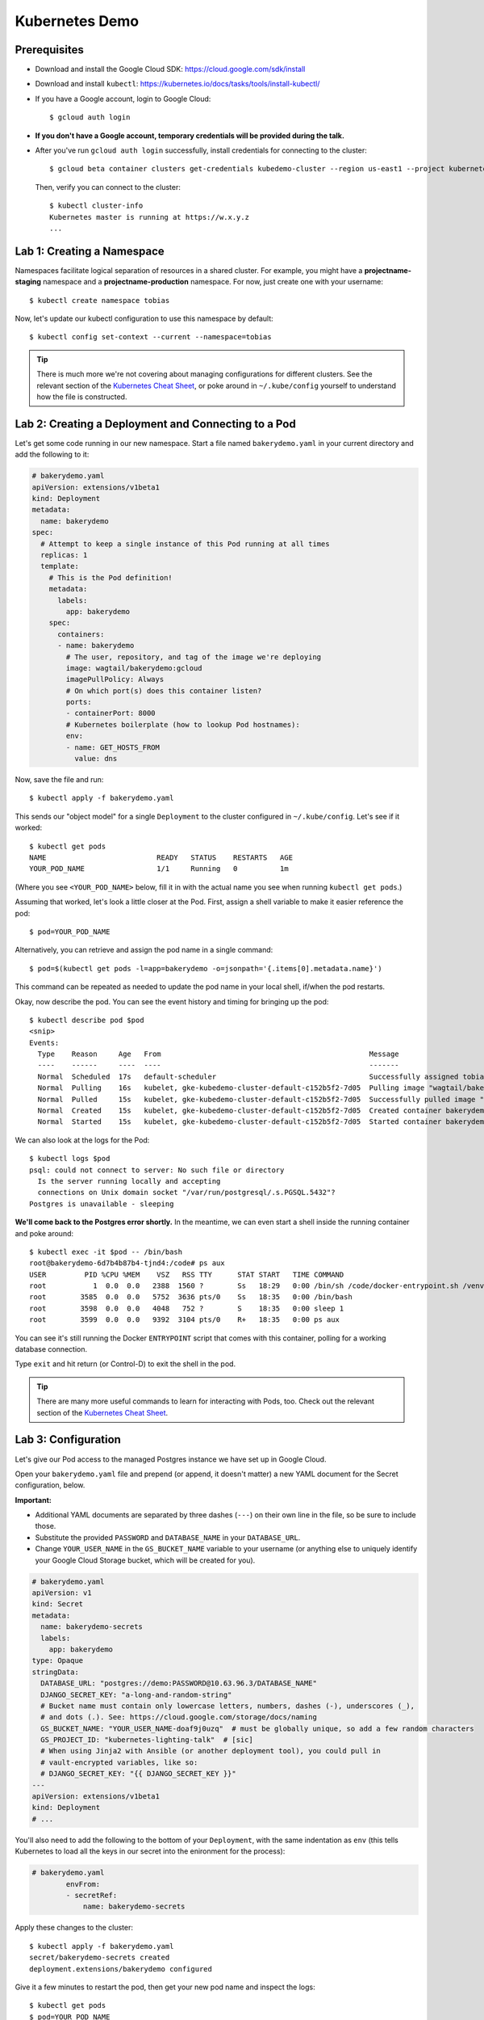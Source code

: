 Kubernetes Demo
===============

Prerequisites
-------------

* Download and install the Google Cloud SDK: https://cloud.google.com/sdk/install
* Download and install ``kubectl``: https://kubernetes.io/docs/tasks/tools/install-kubectl/
* If you have a Google account, login to Google Cloud::

      $ gcloud auth login

* **If you don't have a Google account, temporary credentials will be provided during the talk.**
* After you've run ``gcloud auth login`` successfully, install credentials for connecting to the cluster::

    $ gcloud beta container clusters get-credentials kubedemo-cluster --region us-east1 --project kubernetes-lighting-talk

  Then, verify you can connect to the cluster::

    $ kubectl cluster-info
    Kubernetes master is running at https://w.x.y.z
    ...

Lab 1: Creating a Namespace
---------------------------

Namespaces facilitate logical separation of resources in a shared cluster. For example,
you might have a **projectname-staging** namespace and a **projectname-production**
namespace. For now, just create one with your username::

    $ kubectl create namespace tobias

Now, let's update our kubectl configuration to use this namespace by default::

    $ kubectl config set-context --current --namespace=tobias

.. tip::
    There is much more we're not covering about managing configurations for different clusters.
    See the relevant section of the `Kubernetes Cheat Sheet
    <https://kubernetes.io/docs/reference/kubectl/cheatsheet/#kubectl-context-and-configuration>`_,
    or poke around in ``~/.kube/config`` yourself to understand how the file is constructed.

Lab 2: Creating a Deployment and Connecting to a Pod
----------------------------------------------------

Let's get some code running in our new namespace. Start a file named ``bakerydemo.yaml``
in your current directory and add the following to it:

.. code:: yaml

    # bakerydemo.yaml
    apiVersion: extensions/v1beta1
    kind: Deployment
    metadata:
      name: bakerydemo
    spec:
      # Attempt to keep a single instance of this Pod running at all times
      replicas: 1
      template:
        # This is the Pod definition!
        metadata:
          labels:
            app: bakerydemo
        spec:
          containers:
          - name: bakerydemo
            # The user, repository, and tag of the image we're deploying
            image: wagtail/bakerydemo:gcloud
            imagePullPolicy: Always
            # On which port(s) does this container listen?
            ports:
            - containerPort: 8000
            # Kubernetes boilerplate (how to lookup Pod hostnames):
            env:
            - name: GET_HOSTS_FROM
              value: dns

Now, save the file and run::

    $ kubectl apply -f bakerydemo.yaml

This sends our "object model" for a single ``Deployment`` to the cluster configured in
``~/.kube/config``. Let's see if it worked::

    $ kubectl get pods
    NAME                          READY   STATUS    RESTARTS   AGE
    YOUR_POD_NAME                 1/1     Running   0          1m

(Where you see ``<YOUR_POD_NAME>`` below, fill it in with the actual name you see when
running ``kubectl get pods``.)

Assuming that worked, let's look a little closer at the Pod. First, assign a shell variable
to make it easier reference the pod::

    $ pod=YOUR_POD_NAME

Alternatively, you can retrieve and assign the pod name in a single command::

    $ pod=$(kubectl get pods -l=app=bakerydemo -o=jsonpath='{.items[0].metadata.name}')

This command can be repeated as needed to update the pod name in your local shell, if/when
the pod restarts.

Okay, now describe the pod. You can see the event history and timing for bringing up the pod::

    $ kubectl describe pod $pod
    <snip>
    Events:
      Type    Reason     Age   From                                                 Message
      ----    ------     ----  ----                                                 -------
      Normal  Scheduled  17s   default-scheduler                                    Successfully assigned tobias/bakerydemo-6fbb6fc759-7bpxt to gke-kubedemo-cluster-default-c152b5f2-7d05
      Normal  Pulling    16s   kubelet, gke-kubedemo-cluster-default-c152b5f2-7d05  Pulling image "wagtail/bakerydemo:latest"
      Normal  Pulled     15s   kubelet, gke-kubedemo-cluster-default-c152b5f2-7d05  Successfully pulled image "wagtail/bakerydemo:latest"
      Normal  Created    15s   kubelet, gke-kubedemo-cluster-default-c152b5f2-7d05  Created container bakerydemo
      Normal  Started    15s   kubelet, gke-kubedemo-cluster-default-c152b5f2-7d05  Started container bakerydemo

We can also look at the logs for the Pod::

    $ kubectl logs $pod
    psql: could not connect to server: No such file or directory
      Is the server running locally and accepting
      connections on Unix domain socket "/var/run/postgresql/.s.PGSQL.5432"?
    Postgres is unavailable - sleeping

**We'll come back to the Postgres error shortly.** In the meantime, we can even start a shell
inside the running container and poke around::

    $ kubectl exec -it $pod -- /bin/bash
    root@bakerydemo-6d7b4b87b4-tjnd4:/code# ps aux
    USER         PID %CPU %MEM    VSZ   RSS TTY      STAT START   TIME COMMAND
    root           1  0.0  0.0   2388  1560 ?        Ss   18:29   0:00 /bin/sh /code/docker-entrypoint.sh /venv/bin/uwsgi --show-config
    root        3585  0.0  0.0   5752  3636 pts/0    Ss   18:35   0:00 /bin/bash
    root        3598  0.0  0.0   4048   752 ?        S    18:35   0:00 sleep 1
    root        3599  0.0  0.0   9392  3104 pts/0    R+   18:35   0:00 ps aux

You can see it's still running the Docker ``ENTRYPOINT`` script that comes with this container,
polling for a working database connection.

Type ``exit`` and hit return (or Control-D) to exit the shell in the pod.

.. tip::
    There are many more useful commands to learn for interacting with Pods, too. Check out the relevant
    section of the `Kubernetes Cheat Sheet
    <https://kubernetes.io/docs/reference/kubectl/cheatsheet/#interacting-with-running-pods>`_.

Lab 3: Configuration
--------------------

Let's give our Pod access to the managed Postgres instance we have set up in Google Cloud.

Open your ``bakerydemo.yaml`` file and prepend (or append, it doesn't matter) a new
YAML document for the Secret configuration, below.

**Important:**

* Additional YAML documents are separated by three dashes (``---``) on their own line in the
  file, so be sure to include those.
* Substitute the provided ``PASSWORD`` and ``DATABASE_NAME`` in your ``DATABASE_URL``.
* Change ``YOUR_USER_NAME`` in the ``GS_BUCKET_NAME`` variable to your username (or anything
  else to uniquely identify your Google Cloud Storage bucket, which will be created for you).

.. code:: yaml

    # bakerydemo.yaml
    apiVersion: v1
    kind: Secret
    metadata:
      name: bakerydemo-secrets
      labels:
        app: bakerydemo
    type: Opaque
    stringData:
      DATABASE_URL: "postgres://demo:PASSWORD@10.63.96.3/DATABASE_NAME"
      DJANGO_SECRET_KEY: "a-long-and-random-string"
      # Bucket name must contain only lowercase letters, numbers, dashes (-), underscores (_),
      # and dots (.). See: https://cloud.google.com/storage/docs/naming
      GS_BUCKET_NAME: "YOUR_USER_NAME-doaf9j0uzq"  # must be globally unique, so add a few random characters
      GS_PROJECT_ID: "kubernetes-lighting-talk"  # [sic]
      # When using Jinja2 with Ansible (or another deployment tool), you could pull in
      # vault-encrypted variables, like so:
      # DJANGO_SECRET_KEY: "{{ DJANGO_SECRET_KEY }}"
    ---
    apiVersion: extensions/v1beta1
    kind: Deployment
    # ...

You'll also need to add the following to the bottom of your ``Deployment``, with the same
indentation as ``env`` (this tells Kubernetes to load all the keys in our secret into
the enironment for the process):

.. code:: yaml

    # bakerydemo.yaml
            envFrom:
            - secretRef:
                name: bakerydemo-secrets

Apply these changes to the cluster::

    $ kubectl apply -f bakerydemo.yaml
    secret/bakerydemo-secrets created
    deployment.extensions/bakerydemo configured

Give it a few minutes to restart the pod, then get your new pod name and inspect the logs::

    $ kubectl get pods
    $ pod=YOUR_POD_NAME
    $ kubectl logs $pod --tail=10
    your mercy for graceful operations on workers is 60 seconds
    mapped 312672 bytes (305 KB) for 8 cores
    *** Operational MODE: preforking+threaded ***
    *** uWSGI is running in multiple interpreter mode ***
    spawned uWSGI master process (pid: 1)
    spawned uWSGI worker 1 (pid: 16, cores: 4)
    spawned uWSGI worker 2 (pid: 17, cores: 4)
    spawned uWSGI http 1 (pid: 18)
    WSGI app 0 (mountpoint='') ready in 2 seconds on interpreter 0x5612617dbc70 pid: 16 (default app)
    WSGI app 0 (mountpoint='') ready in 2 seconds on interpreter 0x5612617dbc70 pid: 17 (default app)

Hopefully you'll see that uwsgi has started. If not, try re-running the ``logs`` command a few times
and look for errors.

**Note:** In case you need to make further changes to your ``Secret``, you'll need to force your pod
to be recreated to get the updated secrets::

    $ kubectl apply -f bakerydemo.yaml
    secret/bakerydemo-secrets configured
    deployment.extensions/bakerydemo unchanged  <-- See how our deployment was unchanged
    $ kubectl delete pod $pod
    $ kubectl get pods
    $ pod=YOUR_POD_NAME

This is also a good example of how the ``Deployment`` works on your behalf to make sure exactly one
of these pods stays running.

Finally, once you have ``uwsgi`` running, let's load some initial data into the database with a
Django management command::

    $ kubectl exec -it $pod -- /venv/bin/python manage.py load_initial_data
    /venv/lib/python3.7/site-packages/dotenv.py:56: UserWarning: Not reading .env - it doesn't exist.
      warnings.warn("Not reading {0} - it doesn't exist.".format(dotenv))
    Awesome. Your data is loaded! The bakery's doors are almost ready to open...

**You may receive an error the first time this runs,** attempting to apply an ACL to the Google
Cloud Storage bucket. It's harmless; just run the same command again until you see the success
message above.

Lab 4: Accessing our app from the outside world
-----------------------------------------------

To access our app from the outside world, at minimum we need a ``Service`` object.
We're also going to create an ``Ingress`` object here, to help map a domain name
to our app and automatically generate a Let's Encrypt certificate for us.

Add the following to the end of ``bakerydemo.yaml`` (again, being careful to keep
a ``---`` between each YAML document, and replacing ``YOUR_USER_NAME`` with your
username or another subdomain name of your choice):

.. code:: yaml

    ---
    # This Service makes our Pod(s) accessible with a static, private IP from WITHIN the cluster
    apiVersion: v1
    kind: Service
    metadata:
      name: bakerydemo
      labels:
        app: bakerydemo
    spec:
      # All pods with the 'app: bakerydemo' label are included in this Service!
      selector:
        app: bakerydemo
      ports:
      # Map port 80 to port 8000 on the Pod
      - protocol: TCP
        port: 80
        targetPort: 8000
    ---
    # This Ingress exposes our service to the outside world with a domain. Note,
    # this assumes the cluster as the Nginx Ingress Controller and a cert-manager
    # ClusterIssuer called "letsencrypt-production" already configured (at Caktus,
    # Tech Support will pre-configure the cluster like this for you).
    apiVersion: extensions/v1beta1
    kind: Ingress
    metadata:
      name: bakerydemo
      annotations:
        kubernetes.io/ingress.class: nginx
        # If using kubesail.com, comment out this line:
        certmanager.k8s.io/cluster-issuer: "letsencrypt-production"
    spec:
      tls:
      - hosts:
        - YOUR_USER_NAME.kubedemo.caktus-built.com
        secretName: bakerydemo-tls
      rules:
      - host: YOUR_USER_NAME.kubedemo.caktus-built.com
        http:
          paths:
          - path: /
            backend:
              serviceName: bakerydemo
              servicePort: 80

I have wildcard DNS set up for this subdomain, so you can really pick anything that
matches ``*.kubedemo.caktus-built.com`` (and that doesn't conflict with someone else).

Re-apply our configuration and wait for the certificate to be generated::

    $ kubectl apply -f bakerydemo.yaml
    $ kubectl get pod
    NAME                          READY   STATUS    RESTARTS   AGE
    bakerydemo-76d45bdb7f-4mjbt   1/1     Running   0          41m
    cm-acme-http-solver-twnxt     1/1     Running   0          6s

If you're quick enough, you might notice the ``cm-acme-http-solver`` that was
created automatically by ``cert-manager`` to solve the Let's Encrypt challenge.
The pod will disappear once the certificate is issued (or if the pod sticks
around, that might indicate a problem).

Finally, navigate to https://YOUR_USER_NAME.kubedemo.caktus-built.com in your browser.
Each page will take a few seconds to load the first time (Wagtail is resizing images
and copying them to your Google Cloud Storage bucket).

If you'd like a superuser account for yourself to login to the admin (at ``/admin/``),
you can create that the usual way as well::

    $ kubectl exec -it $pod -- /venv/bin/python manage.py createsuperuser
    /venv/lib/python3.7/site-packages/dotenv.py:56: UserWarning: Not reading .env - it doesn't exist.
      warnings.warn("Not reading {0} - it doesn't exist.".format(dotenv))
    Username (leave blank to use 'root'): tobias
    Email address: tobias@...
    Password:
    Password (again):
    Superuser created successfully.

Good luck and have fun!

Additional Reading
------------------

* `Configuration Best Practices <https://kubernetes.io/docs/concepts/configuration/overview/>`_
* `kubectl Cheat Sheet <https://kubernetes.io/docs/reference/kubectl/cheatsheet/>`_
* `Full-length Kubernetes Intro Slides <https://docs.google.com/presentation/d/1zrfVlE5r61ZNQrmXKx5gJmBcXnoa_WerHEnTxu5SMco/edit>`_ (CC-BY 4.0 licensed)
